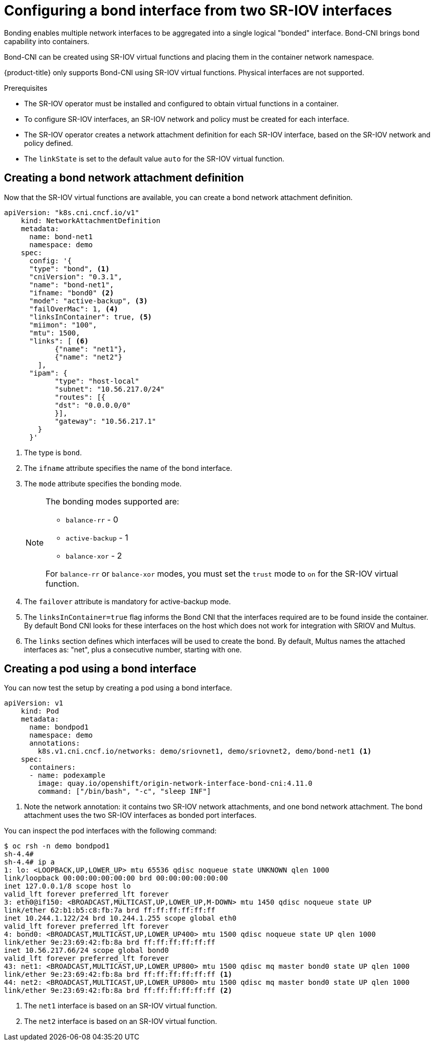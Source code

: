 // Module included in the following assemblies:
//
// * networking/hardware_networks/configuring-sriov-operator.adoc
:_content-type: PROCEDURE
[id="nw-sriov-cfg-bond-interface-with-virtual-functions_{context}"]
= Configuring a bond interface from two SR-IOV interfaces

Bonding enables multiple network interfaces to be aggregated into a single logical "bonded" interface. Bond-CNI brings bond capability into containers.

Bond-CNI can be created using SR-IOV virtual functions and placing them in the container network namespace.

{product-title} only supports Bond-CNI using SR-IOV virtual functions. Physical interfaces are not supported.

.Prerequisites

* The SR-IOV operator must be installed and configured to obtain virtual functions in a container.
* To configure SR-IOV interfaces, an SR-IOV network and policy must be created for each interface.
* The SR-IOV operator creates a network attachment definition for each SR-IOV interface, based on the SR-IOV network and policy defined.
* The `linkState` is set to the default value `auto` for the SR-IOV virtual function.

[id="nw-sriov-cfg-creating-bond-network-attachment-definition_{context}"]
== Creating a bond network attachment definition

Now that the SR-IOV virtual functions are available, you can create a bond network attachment definition.

[source,yaml]
----
apiVersion: "k8s.cni.cncf.io/v1"
    kind: NetworkAttachmentDefinition
    metadata:
      name: bond-net1
      namespace: demo
    spec:
      config: '{
      "type": "bond", <1>
      "cniVersion": "0.3.1",
      "name": "bond-net1",
      "ifname: "bond0" <2>
      "mode": "active-backup", <3>
      "failOverMac": 1, <4>
      "linksInContainer": true, <5>
      "miimon": "100",
      "mtu": 1500,
      "links": [ <6>
            {"name": "net1"},
            {"name": "net2"}
        ],
      "ipam": {
            "type": "host-local"
            "subnet": "10.56.217.0/24"
            "routes": [{
            "dst": "0.0.0.0/0"
            }],
            "gateway": "10.56.217.1"
        }
      }'
----
<1> The type is `bond`.
<2> The `ifname` attribute specifies the name of the bond interface.
<3> The `mode` attribute specifies the bonding mode. 
+
[NOTE]
====
The bonding modes supported are:

* `balance-rr` - 0 
* `active-backup` - 1
* `balance-xor` - 2

For `balance-rr` or `balance-xor` modes, you must set the `trust` mode to `on` for the SR-IOV virtual function.
====
<4> The `failover` attribute is mandatory for active-backup mode.
<5> The `linksInContainer=true` flag informs the Bond CNI that the interfaces required are to be found inside the container. By default Bond CNI looks for these interfaces on the host which does not work for integration with SRIOV and Multus.
<6> The `links` section defines which interfaces will be used to create the bond. By default, Multus names the attached interfaces as: "net", plus a consecutive number, starting with one.

[id="nw-sriov-cfg-creating-pod-using-interface_{context}"]
== Creating a pod using a bond interface

You can now test the setup by creating a pod using a bond interface.

[source,yaml]
----
apiVersion: v1
    kind: Pod
    metadata:
      name: bondpod1
      namespace: demo
      annotations:
        k8s.v1.cni.cncf.io/networks: demo/sriovnet1, demo/sriovnet2, demo/bond-net1 <1>
    spec:
      containers:
      - name: podexample
        image: quay.io/openshift/origin-network-interface-bond-cni:4.11.0
        command: ["/bin/bash", "-c", "sleep INF"]
----
<1> Note the network annotation: it contains two SR-IOV network attachments, and one bond network attachment. The bond attachment uses the two SR-IOV interfaces as bonded port interfaces.

You can inspect the pod interfaces with the following command:
[source,yaml]
----
$ oc rsh -n demo bondpod1
sh-4.4#
sh-4.4# ip a
1: lo: <LOOPBACK,UP,LOWER_UP> mtu 65536 qdisc noqueue state UNKNOWN qlen 1000
link/loopback 00:00:00:00:00:00 brd 00:00:00:00:00:00
inet 127.0.0.1/8 scope host lo
valid_lft forever preferred_lft forever
3: eth0@if150: <BROADCAST,MULTICAST,UP,LOWER_UP,M-DOWN> mtu 1450 qdisc noqueue state UP
link/ether 62:b1:b5:c8:fb:7a brd ff:ff:ff:ff:ff:ff
inet 10.244.1.122/24 brd 10.244.1.255 scope global eth0
valid_lft forever preferred_lft forever
4: bond0: <BROADCAST,MULTICAST,UP,LOWER_UP400> mtu 1500 qdisc noqueue state UP qlen 1000
link/ether 9e:23:69:42:fb:8a brd ff:ff:ff:ff:ff:ff
inet 10.56.217.66/24 scope global bond0
valid_lft forever preferred_lft forever
43: net1: <BROADCAST,MULTICAST,UP,LOWER_UP800> mtu 1500 qdisc mq master bond0 state UP qlen 1000
link/ether 9e:23:69:42:fb:8a brd ff:ff:ff:ff:ff:ff <1>
44: net2: <BROADCAST,MULTICAST,UP,LOWER_UP800> mtu 1500 qdisc mq master bond0 state UP qlen 1000
link/ether 9e:23:69:42:fb:8a brd ff:ff:ff:ff:ff:ff <2>
----
<1> The `net1` interface is based on an SR-IOV virtual function.
<2> The `net2` interface is based on an SR-IOV virtual function.


